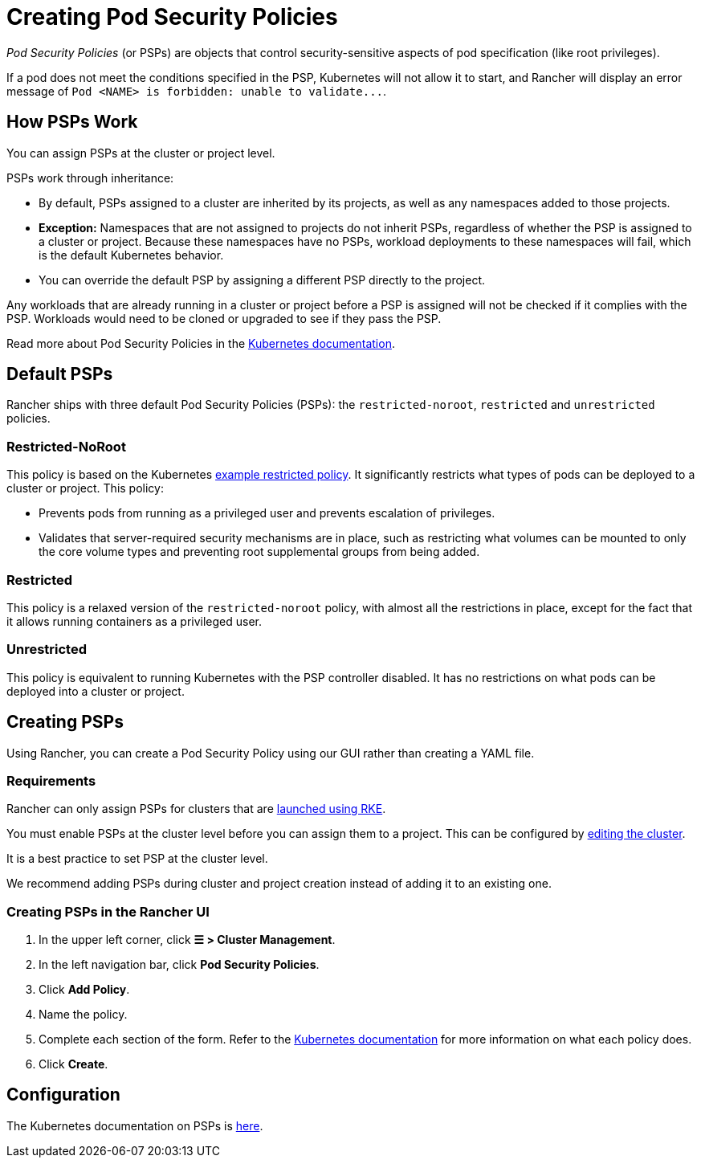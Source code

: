 = Creating Pod Security Policies

_Pod Security Policies_ (or PSPs) are objects that control security-sensitive aspects of pod specification (like root privileges).

If a pod does not meet the conditions specified in the PSP, Kubernetes will not allow it to start, and Rancher will display an error message of `+Pod <NAME> is forbidden: unable to validate...+`.

== How PSPs Work

You can assign PSPs at the cluster or project level.

PSPs work through inheritance:

* By default, PSPs assigned to a cluster are inherited by its projects, as well as any namespaces added to those projects.
* *Exception:* Namespaces that are not assigned to projects do not inherit PSPs, regardless of whether the PSP is assigned to a cluster or project. Because these namespaces have no PSPs, workload deployments to these namespaces will fail, which is the default Kubernetes behavior.
* You can override the default PSP by assigning a different PSP directly to the project.

Any workloads that are already running in a cluster or project before a PSP is assigned will not be checked if it complies with the PSP. Workloads would need to be cloned or upgraded to see if they pass the PSP.

Read more about Pod Security Policies in the https://kubernetes.io/docs/concepts/policy/pod-security-policy/[Kubernetes documentation].

== Default PSPs

Rancher ships with three default Pod Security Policies (PSPs): the `restricted-noroot`, `restricted` and `unrestricted` policies.

=== Restricted-NoRoot

This policy is based on the Kubernetes https://raw.githubusercontent.com/kubernetes/website/master/content/en/examples/policy/restricted-psp.yaml[example restricted policy]. It significantly restricts what types of pods can be deployed to a cluster or project. This policy:

* Prevents pods from running as a privileged user and prevents escalation of privileges.
* Validates that server-required security mechanisms are in place, such as restricting what volumes can be mounted to only the core volume types and preventing root supplemental groups from being added.

=== Restricted

This policy is a relaxed version of the `restricted-noroot` policy, with almost all the restrictions in place, except for the fact that it allows running containers as a privileged user.

=== Unrestricted

This policy is equivalent to running Kubernetes with the PSP controller disabled. It has no restrictions on what pods can be deployed into a cluster or project.

== Creating PSPs

Using Rancher, you can create a Pod Security Policy using our GUI rather than creating a YAML file.

=== Requirements

Rancher can only assign PSPs for clusters that are xref:../launch-kubernetes-with-rancher/launch-kubernetes-with-rancher.adoc[launched using RKE].

You must enable PSPs at the cluster level before you can assign them to a project. This can be configured by xref:../../../reference-guides/cluster-configuration/cluster-configuration.adoc[editing the cluster].

It is a best practice to set PSP at the cluster level.

We recommend adding PSPs during cluster and project creation instead of adding it to an existing one.

=== Creating PSPs in the Rancher UI

. In the upper left corner, click *☰ > Cluster Management*.
. In the left navigation bar, click *Pod Security Policies*.
. Click *Add Policy*.
. Name the policy.
. Complete each section of the form. Refer to the https://kubernetes.io/docs/concepts/policy/pod-security-policy/[Kubernetes documentation] for more information on what each policy does.
. Click *Create*.

== Configuration

The Kubernetes documentation on PSPs is https://kubernetes.io/docs/concepts/policy/pod-security-policy/[here].
